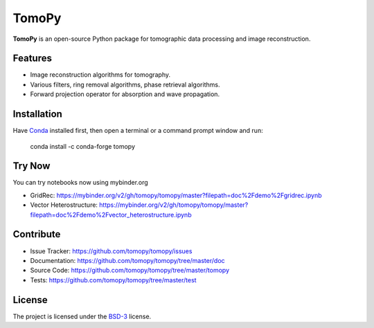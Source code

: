 TomoPy
######

.. image:: https://readthedocs.org/projects/tomopy/badge/?version=latest
   :target: https://readthedocs.org/projects/tomopy/?badge=latest
   :alt: Read the Docs

.. image:: https://travis-ci.org/tomopy/tomopy.svg?branch=master
   :target: https://travis-ci.org/tomopy/tomopy
   :alt: Travis CI

.. image:: https://coveralls.io/repos/dgursoy/tomopy/badge.svg?branch=master 
   :target: https://coveralls.io/r/tomopy/tomopy?branch=master
   :alt: Coveralls
   
.. image:: https://codeclimate.com/github/tomopy/tomopy/badges/gpa.svg
   :target: https://codeclimate.com/github/tomopy/tomopy
   :alt: Code Climate
   
.. image:: https://anaconda.org/dgursoy/tomopy/badges/downloads.svg
   :target: https://anaconda.org/dgursoy/tomopy
   :alt: Anaconda downloads
   
.. image:: https://mybinder.org/badge.svg 
   :target: https://mybinder.org/v2/gh/tomopy/tomopy/master
   :alt: Use on Binder

**TomoPy** is an open-source Python package for tomographic data 
processing and image reconstruction.

Features
========

* Image reconstruction algorithms for tomography.
* Various filters, ring removal algorithms, phase retrieval algorithms.
* Forward projection operator for absorption and wave propagation.

Installation
============

Have `Conda <http://continuum.io/downloads>`_ installed first,  
then open a terminal or a command prompt window and run:

    conda install -c conda-forge tomopy
    
Try Now
=======
You can try notebooks now using mybinder.org

* GridRec: https://mybinder.org/v2/gh/tomopy/tomopy/master?filepath=doc%2Fdemo%2Fgridrec.ipynb
* Vector Heterostructure: https://mybinder.org/v2/gh/tomopy/tomopy/master?filepath=doc%2Fdemo%2Fvector_heterostructure.ipynb
  
Contribute
==========

* Issue Tracker: https://github.com/tomopy/tomopy/issues
* Documentation: https://github.com/tomopy/tomopy/tree/master/doc
* Source Code: https://github.com/tomopy/tomopy/tree/master/tomopy
* Tests: https://github.com/tomopy/tomopy/tree/master/test

License
=======

The project is licensed under the 
`BSD-3 <https://github.com/tomopy/tomopy/blob/master/LICENSE.txt>`_ license.
